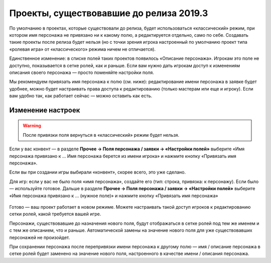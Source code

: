 Проекты, существовавшие до релиза 2019.3
==================================================

По умолчанию в проектах, которые существовали до релиза, будет использоваться «классический» режим, при котором имя персонажа не привязано ни к какому полю, а редактируется отдельно, само по себе. Создавать такие проекты после релиза будет  нельзя (но с точки зрения игрока настроенный по умолчанию проект типа «ролевая игра» от «классического» режима ничем не отличается).

Единственное изменение: в списке полей таких проектов появилось «Описание персонажа». Игрокам это поле не доступно, показывается в сетке ролей, как и раньше. Если вам нужно дать игрокам доступ к изменениям описания своего персонажа — просто поменяйте настройки поля. 

Мы рекомендуем привязать имя персонажа к полю (см. ниже): редактирование имени персонажа в заявке будет удобнее, можно будет настраивать права доступа к редактированию (только мастерам или еще и игроку). Если вам удобно так, как работает сейчас — можно оставить как есть.

Изменение настроек
-------------------------------

.. warning:: После привязки поля вернуться в «классический» режим будет нельзя. 

Если у вас конвент — в разделе **Прочее → Поля персонажа / заявки → «Настройки полей»** выберите «Имя персонажа привязано к … Имя персонажа берется из имени игрока» и нажмите кнопку «Привязать имя персонажа». 

Если вы при создании игры выбирали «конвент», скорее всего, это уже сделано.

Для игр: если у вас не было поля «имя персонажа», создайте его (тип: строка, привязка: к персонажу). Если было — используйте готовое. Дальше в разделе **Прочее → Поля персонажа / заявки → «Настройки полей»** выберите «Имя персонажа привязано к … (нужное поле)» и нажмите кнопку «Привязать имя персонажа»

.. figure:: NAME.jpg
       :scale: 100 %
       :align: center
       :alt: Интерфейс привязки имени персонажа к полю

Готово — ваш проект работает в новом режиме. Можете настраивать такой доступ игроков к редактированию сетки ролей, какой требуется вашей игре.

Персонажи, существовавшие до назначения нового поля, будут отображаться в сетке ролей под тем же именем и с тем же описанием, что и раньше. Автоматической замены на значение нового поля для уже существовавших персонажей не произойдет.

При сохранении персонажа после перепривязки имени персонажа к другому полю — имя / описание персонажа в сетке ролей будет заменено на значение нового поля, настроенного в качестве имени / описания персонажа.
